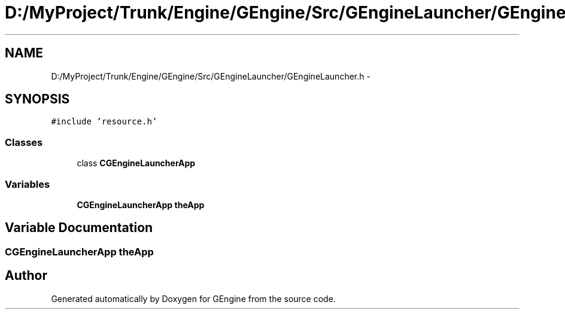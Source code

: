 .TH "D:/MyProject/Trunk/Engine/GEngine/Src/GEngineLauncher/GEngineLauncher.h" 3 "Sat Dec 26 2015" "Version v0.1" "GEngine" \" -*- nroff -*-
.ad l
.nh
.SH NAME
D:/MyProject/Trunk/Engine/GEngine/Src/GEngineLauncher/GEngineLauncher.h \- 
.SH SYNOPSIS
.br
.PP
\fC#include 'resource\&.h'\fP
.br

.SS "Classes"

.in +1c
.ti -1c
.RI "class \fBCGEngineLauncherApp\fP"
.br
.in -1c
.SS "Variables"

.in +1c
.ti -1c
.RI "\fBCGEngineLauncherApp\fP \fBtheApp\fP"
.br
.in -1c
.SH "Variable Documentation"
.PP 
.SS "\fBCGEngineLauncherApp\fP theApp"

.SH "Author"
.PP 
Generated automatically by Doxygen for GEngine from the source code\&.
